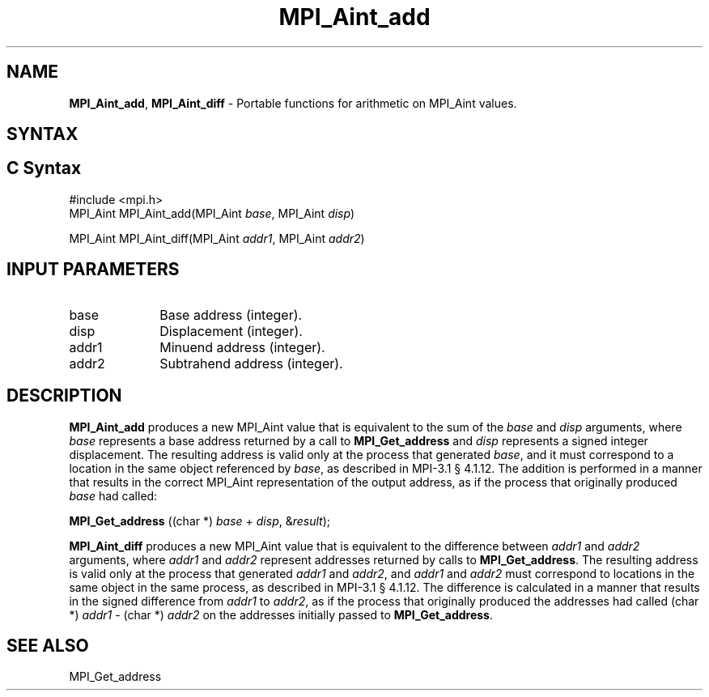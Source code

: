 .\" -*- nroff -*-
.\" Copyright 2013-2015 Los Alamos National Security, LLC. All rights reserved.
.\" Copyright 2010 Cisco Systems, Inc.  All rights reserved.
.\" Copyright 2006-2008 Sun Microsystems, Inc.
.\" Copyright (c) 1996 Thinking Machines Corporation
.\" $COPYRIGHT$
.TH MPI_Aint_add 3 "Aug 26, 2020" "4.0.5" "Open MPI"
.SH NAME
\fBMPI_Aint_add\fP, \fBMPI_Aint_diff\fP \- Portable functions for
arithmetic on MPI_Aint values.

.SH SYNTAX
.ft R
.SH C Syntax
.nf
#include <mpi.h>
MPI_Aint MPI_Aint_add(MPI_Aint \fIbase\fP, MPI_Aint \fIdisp\fP)

MPI_Aint MPI_Aint_diff(MPI_Aint \fIaddr1\fP, MPI_Aint \fIaddr2\fP)

.fi
.SH INPUT PARAMETERS
.ft R
.TP 1i
base
Base address (integer).
.ft R
.TP 1i
disp
Displacement (integer).
.ft R
.TP 1i
addr1
Minuend address (integer).
.ft R
.TP
addr2
Subtrahend address (integer).

.SH DESCRIPTION
.ft R
\fBMPI_Aint_add\fP produces a new MPI_Aint value that is equivalent to the sum of
the \fIbase\fP and \fIdisp\fP arguments, where \fIbase\fP represents
a base address returned by a call to \fBMPI_Get_address\fP and
\fIdisp\fP represents a signed integer displacement. The resulting
address is valid only at the process that generated \fIbase\fP, and it
must correspond to a location in the same object referenced by
\fIbase\fP, as described in MPI-3.1 \[char167] 4.1.12. The addition is
performed in a manner that results in the correct MPI_Aint
representation of the output address, as if the process that
originally produced \fIbase\fP had called:

.nf
        \fBMPI_Get_address\fP ((char *) \fIbase\fP + \fIdisp\fP, &\fIresult\fP);
.fi
.sp
.ft R
\fBMPI_Aint_diff\fP produces a new MPI_Aint value that is equivalent
to the difference between \fIaddr1\fP and \fIaddr2\fP arguments, where
\fIaddr1\fP and \fIaddr2\fP represent addresses returned by calls to
\fBMPI_Get_address\fP. The resulting address is valid only at the
process that generated \fIaddr1\fP and \fIaddr2\fP, and \fIaddr1\fP
and \fIaddr2\fP must correspond to locations in the same object in the
same process, as described in MPI-3.1 \[char167] 4.1.12. The difference is
calculated in a manner that results in the signed difference from
\fIaddr1\fP to \fIaddr2\fP, as if the process that originally produced
the addresses had called (char *) \fIaddr1\fP - (char *) \fIaddr2\fP
on the addresses initially passed to \fBMPI_Get_address\fP.

.SH SEE ALSO
.ft R
.sp
MPI_Get_address
